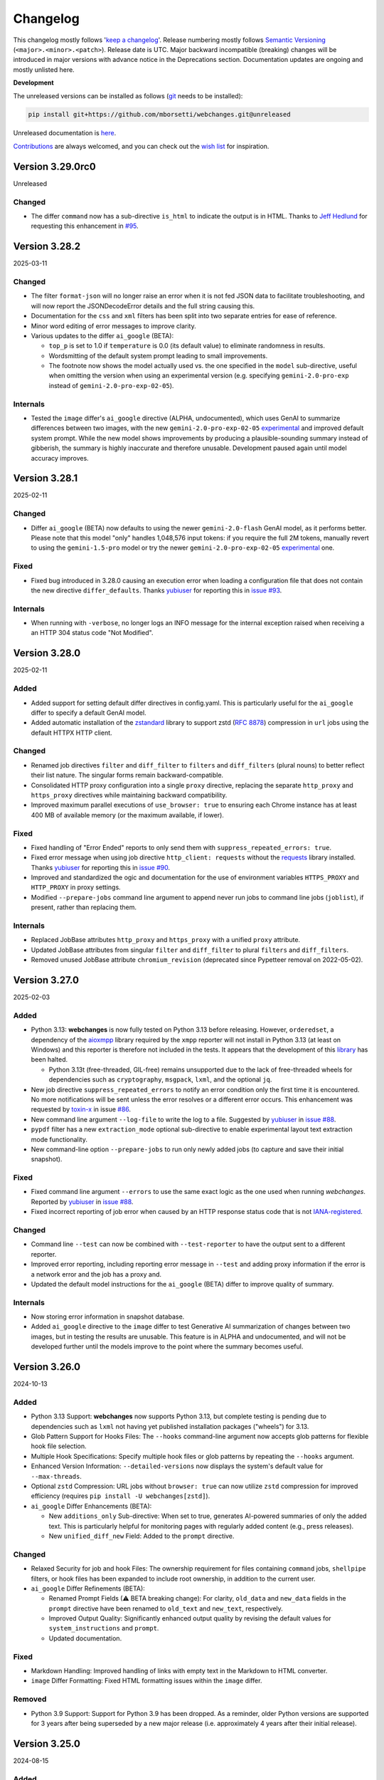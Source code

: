 *********
Changelog
*********

This changelog mostly follows '`keep a changelog <https://keepachangelog.com/en/1.0.0/>`__'. Release numbering mostly
follows `Semantic Versioning <https://semver.org/spec/v2.0.0.html#semantic-versioning-200>`__
(``<major>.<minor>.<patch>``). Release date is UTC. Major backward incompatible (breaking) changes will be introduced
in major versions with advance notice in the Deprecations section. Documentation updates are ongoing and mostly
unlisted here.

**Development**

The unreleased versions can be installed as follows (`git
<https://git-scm.com/book/en/v2/Getting-Started-Installing-Git>`__ needs to be installed):

.. code-block:: bash

   pip install git+https://github.com/mborsetti/webchanges.git@unreleased

Unreleased documentation is `here <https://webchanges.readthedocs.io/en/unreleased/>`__.

`Contributions <https://github.com/mborsetti/webchanges/blob/main/CONTRIBUTING.rst>`__ are always welcomed, and you
can check out the `wish list <https://github.com/mborsetti/webchanges/blob/main/WISHLIST.md>`__ for inspiration.

.. Categories used (in order):
   ⚠ Breaking Changes, for changes that break existing functionality. [minor revision or, if to API, major revision]
   Added, for new features. [triggers a minor revision]
   Changed, for changes in existing functionality. [triggers a minor revision or, if to API, major revision]
   Deprecated, for soon-to-be removed features.
   Removed, for now removed features. [if to API, triggers a major revision]
   Fixed, for any bug fixes. [triggers a minor patch]
   Security, in case of vulnerabilities. [triggers a minor patch]
   Internals, for changes that don't affect users. [triggers a minor patch]


Version 3.29.0rc0
==================
Unreleased

Changed
-------
* The differ ``command`` now has a sub-directive ``is_html`` to indicate the output is in HTML. Thanks to `Jeff Hedlund
  <https://github.com/jhedlund>`__ for requesting this enhancement in
  `#95 <https://github.com/mborsetti/webchanges/issues/95>`__.



Version 3.28.2
==================
2025-03-11

Changed
-------
* The filter ``format-json`` will no longer raise an error when it is not fed JSON data to facilitate
  troubleshooting, and will now report the JSONDecodeError details and the full string causing this.
* Documentation for the ``css`` and ``xml`` filters has been split into two separate entries for ease of reference.
* Minor word editing of error messages to improve clarity.
* Various updates to the differ ``ai_google`` (BETA):

  - ``top_p`` is set to 1.0 if ``temperature`` is 0.0 (its default value) to eliminate randomness in results.
  - Wordsmitting of the default system prompt leading to small improvements.
  - The footnote now shows the model actually used vs. the one specified in the ``model`` sub-directive, useful when
    omitting the version when using an experimental version (e.g. specifying ``gemini-2.0-pro-exp`` instead of
    ``gemini-2.0-pro-exp-02-05``).

Internals
---------
* Tested the ``image`` differ's ``ai_google`` directive (ALPHA, undocumented), which uses GenAI to summarize
  differences between two images, with the new ``gemini-2.0-pro-exp-02-05`` `experimental
  <https://ai.google.dev/gemini-api/docs/models/experimental-models#available-models>`__ and improved default system
  prompt. While the new model shows improvements by producing a plausible-sounding summary instead of gibberish, the
  summary is highly inaccurate and therefore unusable. Development paused again until model accuracy improves.



Version 3.28.1
==================
2025-02-11

Changed
-------
* Differ ``ai_google`` (BETA) now defaults to using the newer ``gemini-2.0-flash`` GenAI model, as it performs better.
  Please note that this model "only" handles 1,048,576 input tokens: if you require the full 2M tokens, manually revert
  to using the ``gemini-1.5-pro`` model or try the newer ``gemini-2.0-pro-exp-02-05`` `experimental
  <https://ai.google.dev/gemini-api/docs/models/experimental-models#available-models>`__ one.

Fixed
-----
* Fixed bug introduced in 3.28.0 causing an execution error when loading a configuration file that does not contain
  the new directive ``differ_defaults``. Thanks `yubiuser <https://github.com/yubiuser>`__ for
  reporting this in `issue #93 <https://github.com/mborsetti/webchanges/issues/93>`__.

Internals
---------
* When running with ``-verbose``, no longer logs an INFO message for the internal exception raised when receiving a
  an HTTP 304 status code "Not Modified".



Version 3.28.0
==================
2025-02-11

Added
-----
* Added support for setting default differ directives in config.yaml. This is particularly useful for the ``ai_google``
  differ to specify a default GenAI model.
* Added automatic installation of the `zstandard <https://github.com/indygreg/python-zstandard>`__ library to support
  zstd (`RFC 8878 <https://datatracker.ietf.org/doc/html/rfc8878>`__) compression in ``url`` jobs using the default
  HTTPX HTTP client.

Changed
-------
* Renamed job directives ``filter`` and ``diff_filter`` to ``filters`` and ``diff_filters`` (plural nouns) to better
  reflect their list nature. The singular forms remain backward-compatible.
* Consolidated HTTP proxy configuration into a single ``proxy`` directive, replacing the separate ``http_proxy`` and
  ``https_proxy`` directives while maintaining backward compatibility.
* Improved maximum parallel executions of ``use_browser: true`` to ensuring each Chrome instance has at least 400 MB
  of available memory (or the maximum available, if lower).

Fixed
-----
* Fixed handling of "Error Ended" reports to only send them with ``suppress_repeated_errors: true``.
* Fixed error message when using job directive ``http_client: requests`` without the `requests
  <https://pypi.org/project/requests/>`__ library installed. Thanks `yubiuser <https://github.com/yubiuser>`__ for
  reporting this in `issue #90 <https://github.com/mborsetti/webchanges/issues/90>`__.
* Improved and standardized the ogic and documentation for the use of environment variables ``HTTPS_PROXY`` and
  ``HTTP_PROXY`` in proxy settings.
* Modified ``--prepare-jobs`` command line argument to append never run jobs to command line jobs (``joblist``), if
  present, rather than replacing them.

Internals
---------
* Replaced JobBase attributes ``http_proxy`` and ``https_proxy`` with a unified ``proxy`` attribute.
* Updated JobBase attributes from singular ``filter`` and ``diff_filter`` to plural ``filters`` and ``diff_filters``.
* Removed unused JobBase attribute ``chromium_revision`` (deprecated since Pypetteer removal on 2022-05-02).



Version 3.27.0
==================
2025-02-03

Added
-----
* Python 3.13: **webchanges** is now fully tested on Python 3.13 before releasing. However, ``orderedset``, a dependency
  of the `aioxmpp <https://pypi.org/project/aioxmpp/>`__ library required by the ``xmpp`` reporter will not install in
  Python 3.13 (at least on Windows) and this reporter is therefore not included in the tests. It appears that the
  development of this `library <https://codeberg.org/jssfr/aioxmpp>`__ has been halted.

  - Python 3.13t (free-threaded, GIL-free) remains unsupported due to the lack of free-threaded wheels for dependencies
    such as ``cryptography``, ``msgpack``, ``lxml``, and the optional ``jq``.
* New job directive ``suppress_repeated_errors`` to notify an error condition only the first time it is encountered. No
  more notifications will be sent unless the error resolves or a different error occurs. This enhancement was
  requested by `toxin-x <https://github.com/toxin-x>`__ in issue `#86
  <https://github.com/mborsetti/webchanges/issues/86>`__.
* New command line argument ``--log-file`` to write the log to a file. Suggested by `yubiuser
  <https://github.com/yubiuser>`__ in `issue #88 <https://github.com/mborsetti/webchanges/issues/88>`__.
* ``pypdf`` filter has a new ``extraction_mode`` optional sub-directive to enable experimental layout text extraction
  mode functionality.
* New command-line option ``--prepare-jobs`` to run only newly added jobs (to capture and save their initial snapshot).

Fixed
-----
* Fixed command line argument ``--errors`` to use the same exact logic as the one used when running *webchanges*.
  Reported by `yubiuser <https://github.com/yubiuser>`__ in `issue #88
  <https://github.com/mborsetti/webchanges/issues/88>`__.
* Fixed incorrect reporting of job error when caused by an HTTP response status code that is not `IANA-registered
  <https://docs.python.org/3/library/http.html#http-status-codes>`__.

Changed
-------
* Command line ``--test`` can now be combined with ``--test-reporter`` to have the output sent to a different reporter.
* Improved error reporting, including reporting error message in ``--test`` and adding proxy information if the error
  is a network error and the job has a proxy and.
* Updated the default model instructions for the ``ai_google`` (BETA) differ to improve quality of summary.

Internals
---------
* Now storing error information in snapshot database.
* Added ``ai_google`` directive to the ``image`` differ to test Generative AI summarization of changes between two
  images, but in testing the results are unusable. This feature is in ALPHA and undocumented, and will not be
  developed further until the models improve to the point where the summary becomes useful.



Version 3.26.0
===================
2024-10-13

Added
-----
* Python 3.13 Support: **webchanges** now supports Python 3.13, but complete testing is pending due to dependencies
  such as ``lxml`` not having yet published installation packages ("wheels") for 3.13.
* Glob Pattern Support for Hooks Files: The ``--hooks`` command-line argument now accepts glob patterns for flexible
  hook file selection.
* Multiple Hook Specifications: Specify multiple hook files or glob patterns by repeating the ``--hooks`` argument.
* Enhanced Version Information: ``--detailed-versions`` now displays the system's default value for
  ``--max-threads``.
* Optional ``zstd`` Compression: URL jobs without ``browser: true`` can now utilize ``zstd`` compression for
  improved efficiency (requires ``pip install -U webchanges[zstd]``).
* ``ai_google`` Differ Enhancements (BETA):

  * New ``additions_only`` Sub-directive: When set to true, generates AI-powered summaries of only the added text. This
    is particularly helpful for monitoring pages with regularly added content (e.g., press releases).
  * New ``unified_diff_new`` Field: Added to the ``prompt`` directive.

Changed
-------
* Relaxed Security for job and hook Files: The ownership requirement for files containing ``command`` jobs,
  ``shellpipe`` filters, or hook files has been expanded to include root ownership, in addition to the current user.
* ``ai_google`` Differ Refinements (BETA):

  *  Renamed Prompt Fields (⚠ BETA breaking change):  For clarity, ``old_data`` and ``new_data`` fields in the
     ``prompt`` directive have been renamed to ``old_text`` and ``new_text``, respectively.
  *  Improved Output Quality: Significantly enhanced output quality by revising the default values for
     ``system_instructions`` and ``prompt``.
  *  Updated documentation.

Fixed
-----
* Markdown Handling: Improved handling of links with empty text in the Markdown to HTML converter.
* ``image`` Differ Formatting: Fixed HTML formatting issues within the ``image`` differ.

Removed
-------
* Python 3.9 Support: Support for Python 3.9 has been dropped. As a reminder, older Python versions are supported for 3
  years after being superseded by a new major release (i.e. approximately 4 years after their initial release).



Version 3.25.0
===================
2024-08-15

Added
-------------------
* Multiple job files or glob patterns can now be specified by repeating the ``--jobs`` argument.
* Job list filtering using `Python regular expression
  <https://docs.python.org/3/library/re.html#regular-expression-syntax>`__. Example: ``webchanges --list blue`` lists
  jobs with 'blue' in their name (case-sensitive, so not 'Blue'), while ``webchanges --list (?i)blue`` is
  `case-insensitive <https://docs.python.org/3/library/re.html#re.I>`__.
* New URL job directive ``params`` for specifying URL parameters (query strings), e.g. as a dictionary.
* New ``gotify`` reporter (upstream contribution: `link <https://github.com/thp/urlwatch/pull/823/files>`__).
* Improved messaging at startup when a legacy database that requires conversion is found.

Changed
-------------------
* Updated ``ai_google`` differ to reflect Gemini 1.5 Pro's 2M token context window.

Fixed
-------------------
* Corrected the automated handling in differs and reporters of data with a 'text/markdown' MIME type.
* Multiple ``wdiff`` differ fixes and improvements:
  - Fixed body font issues;
  - Removed spurious ``^\n`` insertions;
  - Corrected ``range_info`` lines;
  - Added word break opportunities (``<wbr>``) in HTML output for better browser handling of long lines.
* ``deepdiff`` differ now breaks a list into its individual elements.
* Improved URL matching for jobs by normalizing %xx escapes and plus signs (e.g. ``https://www.example.org/El Niño``
  will now match ``https://www.example.org/El+Ni%C3%B1o`` and vice versa).
* Improved the text-to-HTML URL parser to accurately extract URLs with multiple parameters.

Internals
-------------------
* Replaced ``requests.structures.CaseInsensitiveDict`` with ``httpx.Headers`` as the Class holding headers.
* The ``Job.headers`` attribute is now initialized with an empty ``httpx.Headers`` object instead of None.



Version 3.24.1
===================
2024-06-14

Added
-------------------
* Command line argument ``--rollback-database`` now accepts dates in ISO-8601 format in addition to Unix timestamps.
  If the library dateutil (not a dependency of **webchanges**) is found installed, then it will also accept any
  string recognized by ``dateutil.parser`` such as date only, time only, date and time, etc. (suggested
  by `Markus Weimar <https://github.com/Markus00000>`__ in issue `#78
  <https://github.com/mborsetti/webchanges/issues/78>`__).
* ``ai-google`` differ (BETA) now supports calls to the Gemini 1.5 Pro with 2M tokens model (early access required).


Version 3.24.0
===================
2024-06-06

Added
-------------------
* New ``wdiff`` differ to perform word-by-word comparisons. Replaces the dependency on an outside executable and
  allows for much better formatting and integration.
* New ``system_instructions`` directive added to the ``ai-google`` differ (BETA).
* Added to the documentation examples on how to use the ``re.findall`` filter to extract only the first or last line
  (suggested by `Marcos Alano <https://github.com/malano>`__ in issue `#81
  <https://github.com/mborsetti/webchanges/issues/81>`__).

Changed
------------------
* Updated the documentation for the ``ai-google`` differ (BETA), mostly to reflect billing changes by Google, which is
  still free for most.

Fixed
------------------
* Fixed a data type check in preventing ``URL`` jobs' ``data`` (for POSTs etc.) to be a list.


Version 3.23.1
===================
2024-05-22

Changed
------------------
* Updated the ``ai-google`` differ (BETA)'s default model to  ``gemini-1.5-flash-latest`` due to changes in the Google
  API, and its default prompt to ``Identify and summarize the changes between the old and new
  documents:\n\n<old>\n{old_data}\n</old>\n\n``, due to the old prompt not generating the expected output.  Updated
  the documentation.


Version 3.23.0
===================
2024-05-15

Changed
------------------
* The ``ai-google`` (BETA) differ now defaults to using the new ``gemini-1.5-flash`` model (see documentation `here
  <https://ai.google.dev/gemini-api/docs/models/gemini#gemini-1.5-flash-expandable>`__), as it still supports
  1M tokens, "excels at summarization" (per `here <https://blog
  .google/technology/ai/google-gemini-update-flash-ai-assistant-io-2024/#gemini-model-updates:~:text=1
  .5%20flash%20excels%20at%20summarization%2C>`__), allows for a higher number of requests per minute (in the
  free version, 15 vs. 2 of ``gemini-1.5-pro``), is faster, and, if you're paying for it, cheaper. To continue to
  use ``gemini-1.5-pro``, which may produce more "complex" results, specify it in the job's ``differ`` directive.

Fixed
-----
* Fixed header of ``deepdiff`` and ``image`` (BETA) differs to be more consistent with the default ``unified`` differ.
* Fixed the way images are handled in the email reporter so that they now display correctly in clients such as Gmail.

Internals
---------
* Command line argument ``--test-differs`` now processes the new ``mime_type`` attribute correctly (``mime_type`` is
  an internal work in progress attribute to facilitate future automation of filtering, diffing, and reporting).


Version 3.22
===================
2024-04-25

⚠ Breaking Changes
------------------
* Developers integrating custom Python code (hooks.py) should refer to the "Internals" section below for important
  changes.

Changed
-------
* Snapshot database

  - Moved the snapshot database from the "user_cache" directory (typically not backed up) to the "user_data" directory.
    The new paths are (typically):

    - Linux: ``~/.local/share/webchanges`` or ``$XDG_DATA_HOME/webchanges``
    - macOS: ``~/Library/Application Support/webchanges``
    - Windows: ``%LOCALAPPDATA%\webchanges\webchanges``

  - Renamed the file from ``cache.db`` to ``snapshots.db`` to more clearly denote its contents.
  - Introduced a new command line option ``--database`` to specify the filename for the snapshot database, replacing
    the previous ``--cache`` option (which is deprecated but still supported).
  - Many thanks to `Markus Weimar <https://github.com/Markus00000>`__ for pointing this problem out in issue `#75
    <https://github.com/mborsetti/webchanges/issues/75>`__.

* Modified the command line argument ``--test-differ`` to accept a second parameter, specifying the maximum number of
  diffs to generate.
* Updated the command line argument ``--dump-history`` to display the ``mime_type`` attribute when present.
* Enhanced differs functionality:

  - Standardized headers for ``deepdiff`` and ``imagediff`` (BETA) to align more closely with those of ``unified``.
  - Improved the ``google_ai`` differ (BETA):

    - Enhanced error handling: now, the differ will continue operation and report errors rather than failing outright
      when Google API errors occur.
    - Improved the default prompt to ``Analyze this unified diff and create a summary listing only the
      changes:\n\n{unified_diff}`` for improved results.

Fixed
-----
* Fixed an AttributeError Exception when the fallback HTTP client package ``requests`` is not installed, as reported
  by `yubiuser <https://github.com/yubiuser>`__ in `issue #76 <https://github.com/mborsetti/webchanges/issues/76>`__.
* Addressed a ValueError in the ``--test-differ`` command, a regression reported by `Markus Weimar
  <https://github.com/Markus00000>`__ in `issue #79 <https://github.com/mborsetti/webchanges/issues/79>`__.
* To prevent overlooking changes, webchanges now refrains from saving a new snapshot if a differ operation fails
  with an Exception.

Internals
---------
* New ``mime_type`` attribute: we are now capturing and storing the data type (as a MIME type) alongside data in the
  snapshot database to facilitate future automation of filtering, diffing, and reporting. Developers using custom
  Python code will need to update their filter and retrieval methods in classes inheriting from FilterBase and
  JobBase, respectively, to accommodate the ``mime_type`` attribute. Detailed updates are available in the `hooks
  documentation <https://webchanges.readthedocs.io/en/stable/hooks.html#:~:text=Changed%20in%20version%203.22>`__.
* Updated terminology: References to ``cache`` in object names have been replaced with ``ssdb`` (snapshot database).
* Introduced a new NamedTuple, ``Snapshot``, to streamline the process of retrieving and saving data to the database.


Version 3.21
===================
2024-04-16

Added
-----
* **Job selectable differs**: The differ, i.e. the method by which changes are detected and summarized, can now be
  selected job by job. Also gone is the restriction to have only unified diffs, HTML table diff, or calling an outside
  executable, as differs have become modular.

  - Python programmers can write their own custom differs using the ``hooks.py`` file.
  - Backward-compatibility is preserved, so your current jobs will continue to work.
* **New differs**:

  - ``difflib`` to report element-by-element changes in JSON or XML structured data.
  - ``imagediff`` (BETA) to report an image showing changes in an **image** being tracked.
  - ``ai_google`` (BETA) to use a **Generative AI provide a summary of changes** (free API key required). We use
    Google's Gemini Pro 1.5 since it is the first model that can ingest 1M tokens, allowing to analyze changes in
    long documents (up to 350,000 words, or about 700 pages single-spaced) such as terms and conditions, privacy
    policies, etc. where summarization adds the most value and which other models can't handle. The differ can call
    the Gen AI model to summarize a unified diff or to find and summarize the differences itself. Also supported is
    Gemini 1.0, but it can handle a lower number of tokens.

Changed
-------
* Filter ``absolute_links`` now converts URLs of the ``action``, ``href`` and ``src`` attributes in any HTML tag, as
  well as the ``data`` attribute of the ``<object>`` tag; it previously converted only the ``href`` attribute of
  ``<a>`` tags.
* Updated explanatory text and error messages for increased clarity.
* You can now select jobs to run by using its url/command instead of its number, e.g. ``webchanges https://test.com`` is
  just as valid as ``webchanges 1``.

Deprecated
----------
* Job directive ``diff_tool``. Replaced with the ``command`` differ (see `here
  <https://webchanges.readthedocs.io/en/stable/differs.html#command_diff>`__.

Fixed
-----
* ``webchanges --errors`` will no longer check jobs who have ``disabled: true`` (thanks to `yubiuser
  <https://github.com/yubiuser>`__ for reporting this in issue `# 73
  <https://github.com/mborsetti/webchanges/issues/73>`__).
* Markdown links with no text were not clickable when converted to HTML; conversion now adds a 'Link without text'
  label.

Internals
---------
* Improved speed of creating a unified diff for an HTML report.
* Reduced excessive logging from ``httpx``'s sub-modules ``hpack`` and ``httpcore`` when running with ``-vv``.


Version 3.20.2
===================
2024-03-16

Fixed
-----
* Parsing the ``to`` address for the ``sendmail`` ``email`` reporter.

Version 3.20.1
===================
2024-03-16

Fixed
-----
* Regression introduced in supporting sending to multiple "to" addresses.


Version 3.20
===================
2024-03-15

Added
-----
* ``re.findall`` filter to extract, delete or replace non-overlapping text using Python ``re.findall``.

Changed
-------
* ``--test-reporter`` now allows testing of reporters that are not enabled; if a reporter is not enabled, a warning
  will be issued. This simplifies testing.
* ``email`` reporter (both SMTP and sendmail) supports sending to multiple "to" addresses.

Fixed
-----
* Reports from jobs with ``monospace: true`` were not being rendered correctly in Gmail.


Version 3.19.1
===================
2024-03-07

Fixed
-----
* Added the ``Date`` header field to SMTP email messages to ensure the timestamp is present even when it is not added
  by the server upon receipt. Contributed by `Dominik <https://github.com/DL6ER>`__ in `#71
  <https://github.com/mborsetti/webchanges/pull/71>`__.


Version 3.19
===================
2024-02-28

Fixed
-----
* Under certain circumstances, certain default jobs directives declared in the configuration file would not be applied
  to jobs.
* Fixed automatic fallback to ``requests`` when the **required** HTTP client package ``httpx`` is missing.

Added
-----
* ``block_elements`` directive for jobs with ``use_browser: true`` is supported again and can be used to improve
  speed by preventing binary and media content loading, while providing all elements required dynamic web page load
  (see the advanced section of the documentation for a suggestion of elements to block). This was available under
  Pypetteer and has been reintroduced for Playwright.
* ``init_script`` directive for jobs with ``use_browser: true`` to execute a JavaScript in Chrome after launching it
  and before navigating to ``url``. This can be useful to e.g. unset certain default Chrome ``navigator`` properties
  by calling a JavaScript function to do so.


Version 3.18.1
===================
2024-02-20

Fixed
-----
* Fixed regression whereby configuration key ``empty-diff`` was inadvertently renamed ``empty_diff``.


Version 3.18
===================
2024-02-19

Fixed
-----
* Fixed incorrect handling of HTTP client libraries when ``httpx`` is not installed (should graciously fallback to
  ``requests``).  Reported by `drws <https://github.com/drws>`__ as an add-on to `issuse #66
  <https://github.com/mborsetti/webchanges/issues/66>`__.

Added
-----
* Job directive ``enabled`` to allow disabling of a job without removing or commenting it in the jobs file (contributed
  by `James Hewitt <https://github.com/Jamstah>`__ `upstream <https://github.com/thp/urlwatch/pull/785>`__).
* ``webhook`` reporter has a new ``rich_text`` config option for preformatted rich text for Slack (contributed
  by `K̶e̶v̶i̶n̶ <https://github.com/vimagick>`__ `upstream <https://github.com/thp/urlwatch/pull/780>`__).

Changed
-------
* Command line argument ``--errors`` now uses conditional requests to improve speed. Do not use to test newly modified
  jobs since websites reporting no changes from the last snapshot stored by **webchanges** are skipped; use
  ``--test`` instead.
* If the ``simplejson`` library is installed, it will be used instead of the built-in ``json`` module (see
  https://stackoverflow.com/questions/712791).


Version 3.17.2
===================
2023-12-11

Fixed
-----
* Exception in error handling when ``requests`` is not installed (reported by
  `yubiuser <https://github.com/yubiuser>`__ in `#66 <https://github.com/mborsetti/webchanges/issues/66>`__).


Version 3.17.1
===================
2023-12-10

Fixed
-----
* Removed dependency on ``requests`` library inadvertently left behind (reported by
  `yubiuser <https://github.com/yubiuser>`__ in `#65 <https://github.com/mborsetti/webchanges/issues/65>`__).


Version 3.17
===================
2023-12-10

Added
-----
* You can now specify a reporter name after the command line argument ``--errors`` to send the output to the reporter
  specified. For example, to be notified by email of any jobs that result in an error or who, after filtering,
  return no data (indicating they may no longer be monitoring resources as expected), run ``webchanges --errors
  email`` (requested by `yubiuser <https://github.com/yubiuser>`__ in `#63
  <https://github.com/mborsetti/webchanges/issues/63>`__).
* You can now suppress the ``footer`` in an ``html`` report using the new ``footer: false`` sub-directive in
  ``config.yaml`` (same as the one already existing with ``text`` and ``markdown``).

Internal
--------
* Fixed a regression on the default ``User-Agent`` header for ``url`` jobs with the ``use_browser: true`` directive.


Version 3.16
===================
2023-12-07

Added
-----
* The HTTP/2 network protocol (the same used by major browsers) is now used in ``url`` jobs. This allows the
  monitoring of certain websites who block requests made with older protocols like HTTP/1.1. This is implemented by
  using the ``HTTPX`` and ``h2`` HTTP client libraries instead of the ``requests`` one used previously.

  Notes:

  - Handling of data served by sites whose encoding is misconfigured is done slightly differently by ``HTTPX``, and if
    you newly encounter instances where extended characters are rendered as ``�`` try adding ``encoding:
    ISO-8859-1`` to that job.
  - To revert to the use of the ``requests`` HTTP client library, use the new job sub-directive ``http_client:
    requests`` (in individual jobs or in the configuration file for all ``url`` jobs) and install ``requests`` by
    running ``pip install --upgrade webchanges[requests]``.
  - If the system is misconfigured and the ``HTTPX`` HTTP client library is not found, an attempt to use the
    ``requests`` one will be made. This behaviour is transitional and will be removed in the future.
  - HTTP/2 is theoretically faster than HTTP/1.1 and preliminary testing confirmed this.

* New ``pypdf`` filter to convert pdf to text **without having to separately install OS dependencies**. If you're
  using ``pdf2text`` (and its OS dependencies), I suggest you switch to ``pypdf`` as it's much faster; however do note
  that the ``raw`` and ``physical`` sub-directives are not supported. Install the required library by running ``pip
  install --upgrade webchanges[pypdf]``.
* New ``absolute_links`` filter to convert relative links in HTML ``<a>`` tags to absolute ones. This filter is not
  needed if you are already using the ``beautify`` or ``html2text`` filters (requested by by `Paweł Szubert
  <https://github.com/pawelpbm>`__ in `#62 <https://github.com/mborsetti/webchanges/issues/62>`__).
* New ``{jobs_files}`` substitution for the ``subject`` of the ``email`` reporter. This will be replaced by the
  name of the jobs file(s) different than the default ``jobs.yaml`` in parentheses, with a prefix of ``jobs-`` in the
  name removed. To use, replace the ``subject`` line for your reporter(s) in ``config.yaml`` with e.g. ``[webchanges]
  {count} changes{jobs_files}: {jobs}``.
* ``html`` reports now have a configurable ``title`` to set the HTML document title, defaulting to
  ``[webchanges] {count} changes{jobs_files}: {jobs}``.
* Added reference to a Docker implementation to the documentation (requested by by `yubiuser
  <https://github.com/yubiuser>`__ in `#64 <https://github.com/mborsetti/webchanges/issues/64>`__).

Changed
-------
* ``url`` jobs will use the ``HTTPX`` library instead of ``requests`` if it's installed since it uses the HTTP/2 network
  protocol (when the ``h2`` library is also installed) as browsers do. To revert to the use of ``requests`` even if
  ``HTTPX`` is installed on the system, add ``http_client: requests`` to the relevant jobs or make it a default by
  editing the configuration file to add the sub-directive ``http_client: requests`` for ``url`` jobs under
  ``job_defaults``.
* The ``beautify`` filter converts relative links to absolute ones; use the new ``absolute_links: false``
  sub-directive to disable.

Internal
--------
* Removed transitional support for the ``beautifulsoup<4.11`` library (i.e. older than 7 April 2022) for the
  ``beautify`` filter.
* Removed dependency on the ``requests`` library and its own dependency on the ``urllib3`` library.
* Code cleanup, including removing support for Python 3.8.



Version 3.15
===================
2023-10-25

Added
-----
* Support for Python 3.12.
* ``data_as_json`` job directive for ``url`` jobs to indicate that ``data`` entered as a dict should be
  serialized as JSON instead of urlencoded and, if missing, the header ``Content-Type`` set to ``application/json``
  instead of ``application/x-www-form-urlencoded``.

Changed
-------
* Improved error handling and documentation on the need of an external install when using ``parser: html5lib`` with the
  ``bs4`` method of the ``html2text`` filter and added ``html5lib`` as an optional dependency keyword (thanks to
  `101Dude <https://github.com/101Dude>`__'s report in `59 <https://github.com/mborsetti/webchanges/issues/59>`__).

Removed
-------
* Support for Python 3.8. A reminder that older Python versions are supported for 3 years after being obsoleted by a
  new major release (i.e. about 4 years since their original release).

Internals
---------
* Upgraded build environment to use the ``build`` frontend and ``pyproject.toml``, eliminating ``setup.py``.
* Migrated to ``pyproject.toml`` the configuration of all tools who support it.
* Increased the default ``timeout`` for ``url`` jobs with ``use_browser: true`` (i.e. using Playwright) to 120 seconds.


Version 3.14
===================
2023-09-01

Added
-----
* When running in verbose (``-v``) mode, if a ``url`` job with ``use_browser: true`` fails with a Playwright error,
  capture and save in the temporary folder a screenshot, a full page image, and the HTML contents of the page at the
  moment of the error (see logs for filenames).


Version 3.13
===================
2023-08-28

Added
-----
* Reports have a new ``separate`` configuration option to split reports into one-per-job.
* ``url`` jobs without ``use_browser`` have a new ``retries`` directive to specify the  number of times to retry a
  job that errors before giving up. Using ``retries: 1`` or higher will often solve the ``('Connection aborted.',
  ConnectionResetError(104, 'Connection reset by peer'))`` error received from a misconfigured server at the first
  connection.
* ``remove_duplicates`` filter has a new ``adjacent`` sub-directive to de-duplicate non-adjacent lines or items.
* ``css`` and ``xpath`` have a new ``sort`` subfilter to sort matched elements lexicographically.
* Command line arguments:

  * New ``--footnote`` to add a custom footnote to reports.
  * New ``--change-location`` to keep job history when the ``url`` or ``command`` changes.
  * ``--gc-database`` and ``--clean-database`` now have optional argument ``RETAIN-LIMIT`` to allow increasing
    the number of retained snapshots from the default of 1.
  * New ``--detailed-versions`` to display detailed version and system information, inclusive of the versions of
    dependencies and, in certain Linux distributions (e.g. Debian), of system libraries. It also reports available
    memory and disk space.

Changed
-------
* ``command`` jobs now have improved error reporting which includes the error text from the failed command.
* ``--rollback-database`` now confirms the date (in ISO-8601 format) to roll back the database to and, if
  **webchanges** is being run in interactive mode, the user will be asked for positive confirmation before proceeding
  with the un-reversible deletion.

Internals
---------
* Added `bandit <https://github.com/PyCQA/bandit>`__ testing to improve the security of code.
* ``headers`` are now turned into strings before being passed to Playwright (addresses the error
  ``playwright._impl._api_types.Error: extraHTTPHeaders[13].value: expected string, got number``).
* Exclude tests from being recognized as package during build (contributed by `Max
  <https://github.com/aragon999>`__ in `#54 <https://github.com/mborsetti/webchanges/pull/54>`__).
* Refactored and cleaned up some tests.
* Initial testing with Python 3.12.0-rc1, but a reported bug in ``typing.TypeVar`` prevents the ``pyee`` dependency
  of ``playwright`` from loading, causing a failure. Awaiting for fix in Python 3.12.0-rc2 to retry.


Version 3.12
===================
2022-11-19

Added
-----
* Support for Python 3.11. Please note that the ``lxml`` dependency may fail to install on Windows due to
  `this <https://bugs.launchpad.net/lxml/+bug/1977998>`__ bug and that therefore for now **webchanges** can only be
  run in Python 3.10 on Windows.  [Update: ``lxml wheels`` for Python 3.11 on Windows are available as of 2022-12-13].

Removed
-------
* Support for Python 3.7. As a reminder, older Python versions are supported for 3 years after being obsoleted by a new
  major release; support for Python 3.8 will be removed on or about 5 October 2023.

Fixed
-----
* Job sorting for reports is now case-insensitive.
* Documentation on how to anonymously monitor GitHub releases (due to changes in GitHub) (contributed by `Luis Aranguren
  <https://github.com/mercurytoxic>`__ `upstream <https://github.com/thp/urlwatch/issues/723>`__).
* Handling of ``method`` subfilter for filter ``html2text`` (reported by `kongomondo <https://github.com/kongomondo>`__
  `upstream <https://github.com/thp/urlwatch/issues/588>`__).

Internals
---------
* Jobs base class now has a ``__is_browser__`` attribute, which can be used with custom hooks to identify jobs that run
  a browser so they can be executed in the correct parallel processing queue.
* Fixed static typing to conform to the latest mypy checks.
* Extended type checking to testing scripts.


Version 3.11
===================
2022-09-22

Notice
------
Support for Python 3.7 will be removed on or about 22 October 2022 as older Python versions are supported for 3
years after being obsoleted by a new major release.

Added
-----
* The new ``no_conditional_request`` directive for ``url`` jobs turns off conditional requests for those extremely rare
  websites that don't handle it (e.g. Google Flights).
* Selecting the database engine and the maximum number of changed snapshots saved is now set through the configuration
  file, and the command line arguments ``--database-engine`` and ``--max-snapshots`` are used to override such
  settings. See documentation for more information. Suggested by `jprokos <https://github.com/jprokos>`__ in `#43
  <https://github.com/mborsetti/webchanges/issues/43>`__.
* New configuration setting ``empty-diff`` within the ``display`` configuration for backwards compatibility only:
  use the ``additions_only`` job directive instead to achieve the same result. Reported by
  `bbeevvoo <https://github.com/bbeevvoo>`__ in `#47 <https://github.com/mborsetti/webchanges/issues/47>`__.
* Aliased the command line arguments ``--gc-cache`` with ``--gc-database``, ``--clean-cache`` with ``--clean-database``
  and ``--rollback-cache`` with ``--rollback-database`` for clarity.
* The configuration file (e.g. ``conf.yaml``) can now contain keys starting with a ``_`` (underscore) for remarks (they
  are ignored).

Changed
-------
* Reports are now sorted alphabetically and therefore you can use the ``name`` directive to affect the order by which
  your jobs are displayed in reports.
* Implemented measures for ``url`` jobs using ``browser: true`` to avoid being detected: **webchanges** now passes all
  the headless Chrome detection tests `here
  <https://intoli.com/blog/not-possible-to-block-chrome-headless/chrome-headless-test.html>`__.
  Brought to attention by `amammad <https://github.com/amammad>`__ in `#45
  <https://github.com/mborsetti/webchanges/issues/45>`__.
* Running ``webchanges --test`` (without specifying a JOB) will now check the hooks file (if any) for syntax errors in
  addition to the config and jobs file. Error reporting has also been improved.
* No longer showing the the text returned by the server when a 404 - Not Found error HTTP status code is returned by for
  all ``url`` jobs (previously only for jobs with ``use_browser: true``).

Fixed
-----
* Bug in command line arguments ``--config`` and ``--hooks``. Contributed by
  `Klaus Sperner <https://github.com/klaus-tux>`__ in PR `#46 <https://github.com/mborsetti/webchanges/pull/46>`__.
* Job directive ``compared_versions`` now works as documented and testing has been added to the test suite. Reported by
  `jprokos <https://github.com/jprokos>`__ in `#43 <https://github.com/mborsetti/webchanges/issues/43>`__.
* The output of command line argument ``--test-differ`` now takes into consideration ``compared_versions``.
* Markdown containing code in a link text now converts correctly in HTML reports.

Internals
---------
* The job ``kind`` of ``shell`` has been renamed ``command`` to better reflect what it does and the way it's described
  in the documentation, but ``shell`` is still recognized for backward compatibility.
* Readthedocs build upgraded to Python 3.10



Version 3.10.3
===================
2022-07-22

Added
-----
* ``url`` jobs with ``use_browser: true`` that receive an error HTTP status code from the server will now include the
  text returned by the server in the error message (e.g. "Rate exceeded.", "upstream request timeout", etc.), except if
  HTTP status code 404 - Not Found is received.

Changed
-------
* The command line argument ``--jobs`` used to specify a jobs file now accepts a `glob pattern
  <https://en.wikipedia.org/wiki/Glob_(programming)>`__, e.g. wildcards, to specify multiple files. If more than one
  file matches the pattern, their contents will be concatenated before a job list is built. Useful e.g. if you have
  multiple jobs files that run on different schedules and you want to clean the snapshot database of URLs/commands no
  longer monitored ("garbage collect") using ``--gc-cache`` (e.g. ``webchanges --jobs *.yaml --gc-cache``).
* The command line argument ``--list`` will now list the full path of the jobs file(s).
* Traceback information for Python Exceptions is suppressed by default. Use the command line argument ``--verbose``
  (or ``-v``) to display it.

Fixed
-----
* Fixed ``Unicode strings with encoding declaration are not supported.`` error in the ``xpath`` filter using
  ``method: xml`` under certain conditions (MacOS only). Reported by `jprokos <https://github.com/jprokos>`__ in `#42
  <https://github.com/mborsetti/webchanges/issues/42>`__.

Internals
---------
* The source distribution is now available on PyPI to support certain packagers like ``fpm``.
* Improved handling and reporting of Playwright browser errors (for ``url`` jobs with ``use_browser: true``).



Version 3.10.2
===================
2022-06-22

⚠ Breaking Changes
------------------
* Due to a fix to the ``html2text`` filter (see below), the first time you run this new version **you may get a change
  report with deletions and additions of lines that look identical. This will happen one time only** and will prevent
  future such change reports.

Added
-----
* You can now run the command line argument ``--test`` without specifying a JOB; this will check the config
  (default: ``config.yaml``) and job (default: ``job.yaml``) files for syntax errors.
* New job directive ``compared_versions`` allows change detection to be made against multiple saved snapshots;
  useful for monitoring websites that change between a set of states (e.g. they are running A/B testing).
* New command line argument ``--check-new`` to check if a new version of **webchanges** is available.
* Error messages for ``url`` jobs failing with HTTP reason codes of 400 and higher now include any text returned by the
  website (e.g. "Rate exceeded.", "upstream request timeout", etc.). Not implemented in jobs with ``use_browser: true``
  due to limitations in Playwright.

Changed
-------
* On Linux and macOS systems, for security reasons we now check that the hooks file **and** the directory it is located
  in are **owned** and **writeable** by **only** the user who is running the job (and not by its group or by other
  users), identical to what we do with the jobs file if any job uses the ``shellpipe`` filter. An
  explanatory ImportWarning message will be issued if the permissions are not correct and the import of the hooks module
  is skipped.
* The command line argument ``-v`` or ``--verbose`` now shows reduced verbosity logging output while ``-vv`` (or
  ``--verbose --verbose``) shows full verbosity.

Fixed
-----
* The ``html2text`` filter is no longer retaining any spaces found in the HTML after *the end of the text* on a line,
  which are not displayed in HTML and therefore a bug in the conversion library used. This was causing a change report
  to be issued whenever the number of such invisible spaces changed.
* The ``cookies`` directive was not adding cookies correctly to the header for jobs with ``browser: true``.
* The ``wait_for_timeout`` job directive was not accepting integers (only floats). Reported by `Markus Weimar
  <https://github.com/Markus00000>`__ in `#39 <https://github.com/mborsetti/webchanges/issues/39>`__.
* Improved the usefulness of the message of FileNotFoundError exceptions in filters ``execute`` and  ``shellpipe``
  and in reporter ``run_command``.
* Fixed an issue in the legacy parser used by the ``xpath`` filter which under specific conditions caused more html
  than expected to be returned.
* Fixed how we determine if a new version has been released (due to an API change by PyPI).
* When adding custom JobBase classes through the hooks file, their configuration file entries are no longer causing
  warnings to be issued as unrecognized directives.

Internals
---------
* Changed bootstrapping logic so that when using ``-vv`` the logs will include messages relating to the registration of
  the various classes.
* Improved execution speed of certain informational command line arguments.
* Updated the vendored version of ``packaging.version.parse()`` to 21.3, released on 2021-11-27.
* Changed the import logic for the ``packaging.version.parse()`` function so that if ``packaging`` is found to be
  installed, it will be imported from there instead of from the vendored module.
* ``urllib3`` is now an explicit dependency due to the refactoring of the ``requests`` package (we previously used
  ``requests.packages.urllib3``). Has no effect since ``urllib3`` is already being installed as a dependency of
  ``requests``.
* Added ``py.typed`` marker file to implement `PEP 561 <https://peps.python.org/pep-0561/>`__.



Version 3.10.1
===================
2022-05-03

Fixed
-----
* ``KeyError: 'indent'`` error when using ``beautify`` filter. Reported by `César de Tassis Filho
  <https://github.com/CTassisF>`__ in `#37 <https://github.com/mborsetti/webchanges/issues/37>`__.



Version 3.10
===================
2022-05-02

⚠ Breaking changes
------------------

Pyppeteer has been replaced with Playwright
~~~~~~~~~~~~~~~~~~~~~~~~~~~~~~~~~~~~~~~~~~~
This change only affects jobs that ``use_browser: true`` (i.e. those running on a browser to run JavaScript). If none
of your jobs have ``use_browser: true``, there's nothing new here (and nothing to do).

Must do
~~~~~~~
If *any* of your jobs have ``use_browser: true``, you **MUST**:

1) Install the new dependencies:

.. code-block:: bash

   pip install --upgrade webchanges[use_browser]

2) (Optional) ensure you have an up-to-date Google Chrome browser:

.. code-block:: bash

   webchanges --install-chrome

Additionally, if any of your ``use_browser: true`` jobs use the ``wait_for`` directive, it needs to be replaced with
one of:

* ``wait_for_function`` if you were specifying a JavaScript function (see
  `here <https://playwright.dev/python/docs/api/class-frame/#frame-wait-for-function>`__ for full function details).
* ``wait_for_selector`` if you were specifying a selector string or xpath string (see `here
  <https://playwright.dev/python/docs/api/class-frame/#frame-wait-for-selector>`__ for full function details), or
* ``wait_for_timeout`` if you were specifying a timeout; however, this function should only be used for debugging
  because it "is going to be flaky", so use one of the other two ``wait_for`` if you can.; full details `here
  <https://playwright.dev/python/docs/api/class-frame#frame-wait-for-timeout>`__.

Optionally, the values of ``wait_for_function`` and ``wait_for_selector`` can now be dicts to take full advantage of all
the features offered by those functions in Playwright (see documentation links above).

If you are using the ``wait_for_navigation`` directive, it is now called ``wait_for_url`` and offers both glob pattern
and regex matching; ``wait_for_navigation`` will act as an alias for now but but a deprecation warning will be issued.

If you are using the ``chromium_revision`` or ``_beta_use_playwright`` directives in your configuration file, you
should delete them to prevent future errors (for now only a deprecation warning is issued).

Finally, if you are  using the experimental ``block_elements`` sub-directive, it is not (yet?) implemented in Playwright
and is simply ignored.

Improvements
~~~~~~~~~~~~
``wait_until`` has additional functionality, and now takes one of:

* ``load`` (default): Consider operation to be finished when the ``load`` event is fired.
* ``domcontentloaded``: Consider operation to be finished when the ``DOMContentLoaded`` event is fired.
* ``networkidle`` (old ``networkidle0`` and ``networkidle2`` map into this): Consider operation to be finished when
  there are no network connections  for at least 500 ms.
* ``commit`` (new): Consider operation to be finished when network response is received and the document started
  loading.

New directives
~~~~~~~~~~~~~~
The following directives are new to the Playwright implementation:

* ``referer``: Referer header value (a string). If provided, it will take preference over the referer header value set
  by the ``headers`` sub-directive.
* ``initialization_url``: A url to navigate to before the ``url`` (e.g. a home page where some state gets set).
* ``initialization_js``: Only used in conjunction with ``initialization_url``, a JavaScript to execute after
  loading ``initialization_url`` and before navigating to the ``url`` (e.g. to emulate a log in).  Advanced usage
* ``ignore_default_args`` directive for ``url`` jobs with ``use_browser: true`` (using Chrome) to control how Playwright
  launches Chrome.

In addition, the new ``--no-headless`` command line argument will run the Chrome browser in "headed" mode, i.e.
displaying the website as it loads it, to facilitate with debugging and testing (e.g. ``webchanges --test 1
--no-headless --test-reporter email``).

See more details of the new directives in the updated documentation.


Freeing space by removing Pyppeteer
~~~~~~~~~~~~~~~~~~~~~~~~~~~~~~~~~~~
You can free up disk space if no other packages use Pyppeteer by, in order:

1) Removing the downloaded Chromium images by deleting the entire *directory* (and its subdirectories) shown by running:

.. code-block:: bash

   python -c "import pathlib; from pyppeteer.chromium_downloader import DOWNLOADS_FOLDER; print(pathlib.Path(DOWNLOADS_FOLDER).parent)"

2) Uninstalling the Pyppeteer package by running:

.. code-block:: bash

   pip uninstall pyppeteer


Rationale
~~~~~~~~~
The implementation of ``use_browser: true`` jobs (i.e. those running on a browser to run JavaScript) using Pyppeteer
and the Chromium browser it uses has been very problematic, as the library:

* is in alpha,
* is very slow,
* defaults to years-old obsolete versions of Chromium,
* can be insecure (e.g. found that TLS certificates were disabled for downloading browsers!),
* creates conflicts with imports (e.g. requires obsolete version of websockets),
* is poorly documented,
* is poorly maintained,
* may require OS-specific dependencies that need to be separately installed,
* does not work with Arm-based processors,
* is prone to crashing,
* and outright freezes withe the current version of Python (3.10)!

Pyppeteer's `open issues <https://github.com/pyppeteer/pyppeteer/issues>`__ now exceed 130 and are growing almost daily.

`Playwright <https://playwright.dev/python/>`__ has none of the issues above, the core dev team apparently is the same
who wrote Puppeteer (of which Pyppeteer is a port to Python), and is supported by the deep pockets of Microsoft. The
Python version is officially supported and up-to-date, and (in our configuration) uses the latest stable version of
Google Chrome out of the box without the contortions of manually having to pick and set revisions.

Playwright has been in beta testing within **webchanges** for months and has been performing very well (significantly
more so than Pyppeteer).


Documentation
-------------
* Major updates on anything that has to do with ``use_browser``.
* Fixed two examples of the ``email`` reporter. Reported by `jprokos  <https://github.com/jprokos>`__ in
  `#34 <https://github.com/mborsetti/webchanges/issues/34>`__.


Advanced
--------
* If you subclassed JobBase in your ``hooks.py`` file, and are defining a ``retrieve`` method, please note that the
  number of arguments has been increased to 3 as follows:

.. code-block:: python

   def retrieve(self, job_state: JobState, headless: bool = True) -> tuple[str | bytes, str]:
        """Runs job to retrieve the data, and returns data and ETag.

        :param job_state: The JobState object, to keep track of the state of the retrieval.
        :param headless: For browser-based jobs, whether headless mode should be used.
        :returns: The data retrieved and the ETag.
        """


Version 3.9.2
===================
2022-04-13

⚠ Last release using Pyppeteer
------------------------------
* This is the last release using Pyppeteer for jobs with ``use_browser: true``, which will be replaced by Playwright
  in release 9.10, forthcoming hopefully in a few weeks. See above for more information on how to prepare -- and start
  using Playwright now!

Added
-----
* New ``ignore_dh_key_too_small`` directive for ``url`` jobs to overcome the ``ssl.SSLError: [SSL: DH_KEY_TOO_SMALL] dh
  key too small (_ssl.c:1129)`` error.
* New ``indent`` sub-directive for the ``beautify`` filter (requires BeautifulSoup version 4.11.0 or later).
* New ``--dump-history JOB`` command line argument to print all saved snapshot history for a job.
* Playwright only: new``--no-headless`` command line argument to help with debugging and testing (e.g. run
  ``webchanges --test 1 --no-headless``).  Not available for Pyppeteer.
* Extracted Discord reporting from ``webhooks`` into its own ``discord`` reporter to fix it not working and to
  add embedding functionality as well as color (contributed by `Michał Ciołek  <https://github.com/michalciolek>`__
  `upstream <https://github.com/thp/urlwatch/issues/683>`__. Reported by `jprokos <https://github.com/jprokos>`__` in
  `#33 <https://github.com/mborsetti/webchanges/issues/33>`__.)

Fixed
-----
* We are no longer rewriting to disk the entire database at every run. Now it's only rewritten if there are changes
  (and minimally) and, obviously, when running with the ``--gc-cache`` or ``--clean-cache`` command line argument.
  Reported by `JsBergbau <https://github.com/JsBergbau>`__ `upstream <https://github.com/thp/urlwatch/issues/690>`__.
  Also updated documentation suggesting to run ``--clean-cache`` or ``--gc-cache`` periodically.
* A ValueError is no longer raised if an unknown directive is found in the configuration file, but a Warning is
  issued instead. Reported by `c0deing <https://github.com/c0deing>`__ in `#26
  <https://github.com/mborsetti/webchanges/issues/26>`__.
* The ``kind`` job directive (used for custom job classes in ``hooks.py``) was undocumented and not fully functioning.
* For jobs with ``use_browser: true`` and a ``switch`` directive containing ``--window-size``, turn off Playwright's
  default fixed viewport (of 1280x720) as it overrides ``--window-size``.
* Email headers ("From:", "To:", etc.) now have title case per RFC 2076. Reported by `fdelapena
  <https://github.com/fdelapena>`__ in `#29 <https://github.com/mborsetti/webchanges/issues/29>`__.

Documentation
-------------
* Added warnings for Windows users to run Python in UTF-8 mode. Reported by `Knut Wannheden
  <https://github.com/knutwannheden>`__ in `#25 <https://github.com/mborsetti/webchanges/issues/25>`__.
* Added suggestion to run ``--clean-cache`` or ``--gc-cache`` periodically to compact the database file.
* Continued improvements.

Internals
---------
* Updated licensing file to `GitHub naming standards
  <https://docs.github.com/en/communities/setting-up-your-project-for-healthy-contributions/adding-a-license-to-a-repository>`__
  and updated its contents to more clearly state that this software redistributes source code of release 2.21 dated 30
  July 2020 of urlwatch (https://github.com/thp/urlwatch/tree/346b25914b0418342ffe2fb0529bed702fddc01f) retaining its
  license, which is distributed as part of the source code.
* Pyppeteer has been removed from the test suite.
* Deprecated ``webchanges.jobs.ShellError`` exception in favor of Python's native ``subprocess.SubprocessError`` one and
  its subclasses.

Version 3.9.1
===================
2022-01-27

Fixed
-----
* Config file directives checker would incorrect reject reports added through ``hooks.py``. Reported by `Knut Wannheden
  <https://github.com/knutwannheden>`__ in `#24 <https://github.com/mborsetti/webchanges/issues/24>`__.


Version 3.9
===================
2022-01-26

Changed
-------
* The method ``bs4`` of filter ``html2text`` has a new ``strip`` sub-directive which is passed to BeautifulSoup, and
  its default value has changed to false to conform to BeautifulSoup's default. This gives better output in most
  cases. To restore the previous non-standard behavior, add the ``strip: true`` sub-directive to the ``html2text``
  filter of jobs.
* Pyppeteer (used for ``url`` jobs with ``use_browser: true``) is now crashing during certain tests with Python 3.7.
  There will be no new development to fix this as the use of Pyppeteer will soon be deprecated in favor of Playwright.
  See above to start using Playwright now (highly suggested).

Added
-----
* The method ``bs4`` of filter ``html2text`` now accepts the sub-directives ``separator`` and ``strip``.
* When using the command line argument ``--test-diff``, the output can now be sent to a specific reporter by also
  specifying the ``--test-reporter`` argument. For example, if running on a machine with a web browser, you can see
  the HTML version of the last diff(s) from job 1 with ``webchanges --test-diff 1 --test-reporter browser`` on your
  local browser.
* New filter ``remove-duplicate-lines``. Contributed by `Michael Sverdlin <https://github.com/sveder>`__ upstream `here
  <https://github.com/thp/urlwatch/pull/653>`__ (with modifications).
* New filter ``csv2text``. Contributed by `Michael Sverdlin <https://github.com/sveder>`__ upstream `here
  <https://github.com/thp/urlwatch/pull/658>`__ (with modifications).
* The ``html`` report type has a new job directive ``monospace`` which sets the output to use a monospace font.
  This can be useful e.g. for tabular text extracted by the ``pdf2text`` filter.
* The ``command_run`` report type has a new environment variable ``WEBCHANGES_CHANGED_JOBS_JSON``.
* Opt-in to use Playwright for jobs with ``use_browser: true`` instead of pyppeteer (see above).

Fixed
-----
* During conversion of Markdown to HTML,
  * Code blocks were not rendered without wrapping and in monospace font;
  * Spaces immediately after ````` (code block opening) were being dropped.
* The ``email`` reporter's ``sendmail`` sub-directive was not passing the ``from`` sub-directive (when specified) to
  the ``sendmail`` executable as an ``-f`` command line argument. Contributed by
  `Jonas Witschel <https://github.com/diabonas>`__ upstream `here <https://github.com/thp/urlwatch/pull/671>`__ (with
  modifications).
* HTML characters were not being unescaped when the job name is determined from the <title> tag of the data monitored
  (if present).
* Command line argument ``--test-diff`` was only showing the last diff instead of all saved ones.
* The ``command_run`` report type was not setting variables ``count`` and ``jobs`` (always 0). Contributed by
  `Brian Rak <https://github.com/devicenull>`__ in `#23 <https://github.com/mborsetti/webchanges/issues/23>`__.

Documentation
-------------
* Updated the "recipe" for monitoring Facebook public posts.
* Improved documentation for filter ``pdf2text``.

Internals
---------
* Support for Python 3.10 (except for ``url`` jobs with ``use_browser`` using Pyppeteer since it does not yet support
  it; use Playwright instead).
* Improved speed of detection and handling of lines starting with spaces during conversion of Markdown to HTML.
* Logging (``--verbose``) now shows thread IDs to help with debugging.

Known issues
------------
* Pyppeteer (used for ``url`` jobs with ``use_browser: true``) is now crashing during certain tests with Python 3.7.
  There will be no new development to fix this as the use of Pyppeteer will soon be deprecated in favor of Playwright.
  See above to start using Playwright now (highly suggested).


Version 3.8.3
====================
2021-08-29

Fixed
-----
* Fixed incorrect handling of timeout when checking if new version has been released.

Internals
---------
* DictType hints for configuration.


Version 3.8.2
====================
2021-08-19

⚠ Breaking Changes (dependencies)
---------------------------------
* Filter ``pdf2text``'s dependency Python package `pdftotext <https://github.com/jalan/pdftotext>`__ in its latest
  version 2.2.0 has changed the way it displays text to no longer try to emulate formatting (columns etc.). This is
  generally a welcome improvement as changes in formatting no longer trigger change reports, but if you want to
  return to the previous layout we have added a ``physical`` sub-directive which you need to set to ``true`` on the
  jobs affected. **Note that otherwise all your** ``pdf2text`` **jobs will report changes (in formatting) the first
  time they are run after the pdftotext Python package is updated**.

Changed
-------
* Updated default Chromium executables to revisions equivalent to Chromium 92.0.4515.131 (latest stable release); this
  fixes unsupported browser error thrown by certain websites. Use ``webchanges --chromium-directory`` to locate where
  older revision were downloaded to delete them manually.

Added
-----
* Filter ``pdf2text`` now supports the ``raw`` and ``physical`` sub-directives, which are passed to the underlying
  Python package `pdftotext <https://github.com/jalan/pdftotext>`__ (version 2.2.0 or higher).
* New ``--chromium-directory`` command line displays the directory where the downloaded Chromium executables are
  located to facilitate the deletion of older revisions.
* Footer now indicates if the run was made with a jobs file whose stem name is not the default 'jobs', to ease
  identification when running *webchanges* with a variety of jobs files.

Fixed
-----
* Fixed legacy code handling ``--edit-config`` command line argument to allow editing of a configuration file
  with YAML syntax errors (`#15 <https://github.com/mborsetti/webchanges/issues/15>`__ by
  `Markus Weimar <https://github.com/Markus00000>`__).
* Telegram reporter documentation was missing instructions on how to notify channels (`#16
  <https://github.com/mborsetti/webchanges/issues/16>`__ by `Sean Tauber <https://github.com/buzzeddesign>`__).

Internals
---------
* Type hints are checked during pre-commit by `mypy <http://www.mypy-lang.org/>`__.
* Imports are rearranged during pre-commit by `isort <https://pycqa.github.io/isort/>`__.
* Now testing all database engines, including redis, and more, adding 4 percentage points of code coverage to 81%.
* The name of a FilterBase subclass is always its __kind__ + Filter (e.g. the class for ``element-by-id`` filter is
  named ElementByIDFilter and not GetElementByID)


Version 3.8.1
====================
2021-08-03

Fixed
-----
* Files in the new _vendored directory are now installed correctly.


Version 3.8
====================
2021-07-31

Added
-----
* ``url`` jobs with ``use_browser: true`` (i.e. using *Pyppeteer*) now recognize ``data`` and ``method`` directives,
  enabling e.g. to make a ``POST`` HTTP request using a browser with JavaScript support.
* New ``tz`` key for  ``report`` in the configuration sets the timezone for the diff in reports (useful if running
  e.g. on a cloud server in a different timezone). See `documentation
  <https://webchanges.readthedocs.io/en/stable/reporters.html#tz>`__.
* New ``run_command`` reporter to execute a command and pass the report text as its input. Suggested by `Marcos Alano
  <https://github.com/mhalano>`__ upstream `here <https://github.com/thp/urlwatch/issues/650>`__.
* New ``remove_repeated`` filter to remove repeated lines (similar to Unix's ``uniq``). Suggested by `Michael
  Sverdlin <https://github.com/Sveder>`__ upstream `here <https://github.com/thp/urlwatch/pull/653>`__.
* The ``user_visible_url`` job directive now applies to all type of jobs, including ``command`` ones. Suggested by
  `kongomongo <https://github.com/kongomongo>`__ upstream `here <https://github.com/thp/urlwatch/issue/608>`__.
* The ``--delete-snapshot`` command line argument now works with Redis database engine (``--database-engine redis``).
  Contributed by `Scott MacVicar <https://github.com/scottmac>`__ with pull request
  #`13 <https://github.com/mborsetti/webchanges/pull/13>`__.
* The ``execute`` filter (and ``shellpipe``) sets more environment variables to allow for more flexibility; see improved
  `documentation <https://webchanges.readthedocs.io/en/stable/filters.html#execute>`__ (including more examples).
* Negative job indices are allowed; for example, run ``webchanges -1`` to only run the last job of your jobs list, or
  ``webchanges --test -2`` to test the second to last job of your jobs list.
* Configuration file is now checked for invalid directives (e.g. typos) when program is run.
* Whenever a HTTP client error (4xx) response is received, in ``--verbose`` mode the content of the response is
  displayed with the error.
* If a newer version of **webchanges** has been released to PyPI, an advisory notice is printed to stdout and
  added to the report footer (if footer is enabled).

Fixed
-----
* The ``html2text`` filter's method ``strip_tags`` was returning HTML character references (e.g. &gt;, &#62;, &#x3e;)
  instead of the corresponding Unicode characters.
* Fixed a rare case when html report would not correctly reconstruct a clickable link from Markdown for items inside
  elements in a list.
* When using the ``--edit`` or ``--edit-config`` command line arguments to edit jobs or configuration files, symbolic
  links are no longer overwritten. Reported by `snowman <https://github.com/snowman>`__ upstream
  `here <https://github.com/thp/urlwatch/issues/604>`__.

Internals
---------
* ``--verbose`` command line argument will now list configuration keys 'missing' from the file, keys for which default
  values have been used.
* ``tox`` testing can now be run in parallel using ``tox --parallel``.
* Additional testing, adding 3 percentage points of coverage to 78%.
* bump2version now follows `PEP440 <https://www.python.org/dev/peps/pep-0440/>`__ and has new documentation in
  the file ``.bumpversion.txt`` (cannot document ``.bumpversion.cfg`` as remarks get deleted at every version bump).
* Added a vendored version of packaging.version.parse() from `Packaging <https://www.pypi.com/project/packaging/>`__
  20.9, released on 2021-02-20, used to check if the version in PyPI is higher than the current one.
* Migrated from unmaintained Python package AppDirs to its friendly fork `platformdirs
  <https://github.com/platformdirs/platformdirs>`__, which is maintained and offers more functionality. Unless used
  by another package, you can uninstall appdirs with ``pip uninstall appdirs``.


Version 3.7
====================
2021-06-27

⚠ Breaking Changes
------------------
* Removed Python 3.6 support to simplify code. Older Python versions are supported for 3 years after being obsoleted by
  a new major release; as Python 3.7 was released on 27 June 2018, the last date of Python 3.6 support was 26 June 2021

Changed
-------
* Improved ``telegram`` reporter now uses MarkdownV2 and preserves most formatting of HTML sites processed by the
  ``html2text`` filter, e.g. clickable links, bolding, underlining, italics and strikethrough

Added
-----
* New filter ``execute`` to filter the data using an executable without invoking the shell (as ``shellpipe`` does)
  and therefore exposing to additional security risks
* New sub-directive ``silent`` for ``telegram`` reporter to receive a notification with no sound (true/false) (default:
  false)
* Github Issues templates for bug reports and feature requests

Fixed
-----
* Job ``headers`` stored in the configuration file (``config.yaml``) are now merged correctly and case-insensitively
  with those present in the job (in ``jobs.yaml``). A header in the job replaces a header by the same name if already
  present in the configuration file, otherwise is added to the ones present in the configuration file.
* Fixed ``TypeError: expected string or bytes-like object`` error in cookiejar (called by requests module) caused by
  some ``cookies`` being read from the jobs YAML file in other formats

Internals
---------
* Strengthened security with `bandit <https://pypi.org/project/bandit/>`__ to catch common security issues
* Standardized code formatting with `black <https://pypi.org/project/black/>`__
* Improved pre-commit speed by using local libraries when practical
* More improvements to type hinting (moving towards testing with `mypy <https://pypi.org/project/mypy/>`__)
* Removed module jobs_browser.py (needed only for Python 3.6)


Version 3.6.1
====================
2021-05-28

Reminder
--------
Older Python versions are supported for 3 years after being obsoleted by a new major release. As Python 3.7 was
released on 27 June 2018, the codebase will be streamlined by removing support for Python 3.6 on or after 27 June 2021.

Added
-----
* Clearer results messages for ``--delete-snapshot`` command line argument

Fixed
-----
* First run would fail when creating new ``config.yaml`` file. Thanks to `David <https://github.com/notDavid>`__ in
  issue `#10 <https://github.com/mborsetti/webchanges/issues/10>`__.
* Use same run duration precision in all reports


Version 3.6
====================
2021-05-14

Added
-----
* Run a subset of jobs by adding their index number(s) as command line arguments. For example, run ``webchanges 2 3`` to
  only run jobs #2 and #3 of your jobs list. Run ``webchanges --list`` to find the job numbers. Suggested by `Dan Brown
  <https://github.com/dbro>`__ upstream `here <https://github.com/thp/urlwatch/pull/641>`__. API is experimental and
  may change in the near future.
* Support for ``ftp://`` URLs to download a file from an ftp server

Fixed
-----
* Sequential job numbering (skip numbering empty jobs). Suggested by `Markus Weimar
  <https://github.com/Markus00000>`__ in issue `#9 <https://github.com/mborsetti/webchanges/issues/9>`__.
* Readthedocs.io failed to build autodoc API documentation
* Error processing jobs with URL/URIs starting with ``file:///``

Internals
---------
* Improvements of errors and DeprecationWarnings during the processing of job directives and their inclusion in tests
* Additional testing adding 3 percentage points of coverage to 75%
* Temporary database being written during run is now in memory-first (handled by SQLite3) (speed improvement)
* Updated algorithm that assigns a job to a subclass based on directives found
* Migrated to using the `pathlib <https://docs.python.org/3/library/pathlib.html>`__ standard library


Version 3.5.1
====================
2021-05-06

Fixed
-----
* Crash in ``RuntimeError: dictionary changed size during iteration`` with custom headers; updated testing scenarios
* Autodoc not building API documentation


Version 3.5
====================
2021-05-04

Added
-----
* New sub-directives to the ``strip`` filter:

  * ``chars``: Set of characters to be removed (default: whitespace)
  * ``side``: One-sided removal, either ``left`` (leading characters) or ``right`` (trailing characters)
  * ``splitlines``: Whether to apply the filter on each line of text (true/false) (default: ``false``, i.e. apply to
    the entire data)
* ``--delete-snapshot`` command line argument: Removes the latest saved snapshot of a job from the database; useful
  if a change in a website (e.g. layout) requires modifying filters as invalid snapshot can be deleted and
  **webchanges** rerun to create a truthful diff
* ``--log-level`` command line argument to control the amount of logging displayed by the ``-v`` argument
* ``ignore_connection_errors``, ``ignore_timeout_errors``, ``ignore_too_many_redirects`` and ``ignore_http_error_codes``
  directives now work with ``url`` jobs having ``use_browser: true`` (i.e. using *Pyppeteer* when running in Python
  3.7 or higher

Changed
-------
* Diff-filter ``additions_only`` will no longer report additions that consist exclusively of added empty lines
  (issue `#6 <https://github.com/mborsetti/webchanges/issues/6>`__, contributed by `Fedora7
  <https://github.com/Fedora7>`__)
* Diff-filter ``deletions_only`` will no longer report deletions that consist exclusively of deleted empty lines
* The job's index number is included in error messages for clarity
* ``--smtp-password`` now checks that the credentials work with the SMTP server (i.e. logs in)

Fixed
-----
* First run after install was not creating new files correctly (inherited from *urlwatch*); now **webchanges** creates
  the default directory, config and/or jobs files if not found when running (issue `#8
  <https://github.com/mborsetti/webchanges/issues/8>`__, contributed  by `rtfgvb01 <https://github.com/rtfgvb01>`__)
* ``test-diff`` command line argument was showing historical diffs in wrong order; now showing most recent first
* An error is now raised when a ``url`` job with ``use_browser: true`` returns no data due to an HTTP error (e.g.
  proxy_authentication_required)
* Jobs were included in email subject line even if there was nothing to report after filtering with ``additions_only``
  or ``deletions_only``
* ``hexdump`` filter now correctly formats lines with less than 16 bytes
* ``sha1sum`` and ``hexdump`` filters now accept data that is bytes (not just text)
* An error is now raised when a legacy ``minidb`` database is found but cannot be converted because the ``minidb``
  package is not installed
* Removed extra unneeded file from being installed
* Wrong ETag was being captured when a URL redirection took place

Internals
---------
* ``url`` jobs using ``use_browser: true`` (i.e. using *Pyppeteer*) now capture and save the ETag
* Snapshot timestamps are more accurate (reflect when the job was launched)
* Each job now has a run-specific unique index_number, which is assigned sequentially when loading jobs, to use in
  errors and logs for clarity
* Improvements in the function chunking text into numbered lines, which used by certain reporters (e.g. Telegram)
* More tests, increasing code coverage by an additional 7 percentage points to 72% (although keyring testing had to be
  dropped due to issues with GitHub Actions)
* Additional cleanup of code and documentation

Known issues
------------
* ``url`` jobs with ``use_browser: true`` (i.e. using *Pyppeteer*) will at times display the below error message in
  stdout (terminal console). This does not affect **webchanges** as all data is downloaded, and hopefully it will be
  fixed in the future (see `Pyppeteer issue #225 <https://github.com/pyppeteer/pyppeteer/issues/225>`__):

  ``future: <Future finished exception=NetworkError('Protocol error Target.sendMessageToTarget: Target closed.')>``
  ``pyppeteer.errors.NetworkError: Protocol error Target.sendMessageToTarget: Target closed.``
  ``Future exception was never retrieved``


Version 3.4.1
====================
2021-04-17

Internals
---------
* Temporary database (``sqlite3`` database engine) is copied to permanent one exclusively using SQL code instead of
  partially using a Python loop

Known issues
------------
* ``url`` jobs with ``use_browser: true`` (i.e. using *Pyppeteer*) will at times display the below error message in
  stdout (terminal console). This does not affect **webchanges** as all data is downloaded, and hopefully it will be
  fixed in the future (see `Pyppeteer issue #225 <https://github.com/pyppeteer/pyppeteer/issues/225>`__):

  ``future: <Future finished exception=NetworkError('Protocol error Target.sendMessageToTarget: Target closed.')>``
  ``pyppeteer.errors.NetworkError: Protocol error Target.sendMessageToTarget: Target closed.``
  ``Future exception was never retrieved``


Version 3.4
====================
2021-04-12

⚠ Breaking Changes
------------------
* Fixed the database from growing unbounded to infinity. Fix only works when running in Python 3.7 or higher and using
  the new, default, ``sqlite3`` database engine. In this scenario only the latest 4 snapshots are kept, and older ones
  are purged after every run; the number is selectable with the new ``--max-snapshots`` command line argument. To keep
  the existing grow-to-infinity behavior, run **webchanges** with ``--max-snapshots 0``.

Added
-----
* ``--max-snapshots`` command line argument sets the number of snapshots to keep stored in the database; defaults to
  4. If set to 0 an unlimited number of snapshots will be kept. Only applies to Python 3.7 or higher and only works if
  the default ``sqlite3`` database is being used.
* ``no_redirects`` job directive (for ``url`` jobs) to disable GET/OPTIONS/POST/PUT/PATCH/DELETE/HEAD redirection
  (true/false). Suggested by `snowman <https://github.com/snowman>`__ upstream `here
  <https://github.com/thp/urlwatch/issues/635>`__.
* Reporter ``prowl`` for the `Prowl <https://prowlapp.com>`__ push notification client for iOS (only). Contributed
  by `nitz <https://github.com/nitz>`__ upstream in PR `633 <https://github.com/thp/urlwatch/pull/633>`__.
* Filter ``jq`` to parse, transform, and extract ASCII JSON data. Contributed by `robgmills
  <https://github.com/robgmills>`__ upstream in PR `626 <https://github.com/thp/urlwatch/pull/626>`__.
* Filter ``pretty-xml`` as an alternative to ``format-xml`` (backwards-compatible with *urlwatch* 2.28)
* Alert user when the jobs file contains unrecognized directives (e.g. typo)

Changed
--------
* Job name is truncated to 60 characters when derived from the title of a page (no directive ``name`` is found in a
  ``url`` job)
* ``--test-diff`` command line argument displays all saved snapshots (no longer limited to 10)

Fixed
-----
* Diff (change) data is no longer lost if **webchanges** is interrupted mid-execution or encounters an error in
  reporting: the permanent database is updated only at the very end (after reports are dispatched)
* ``use_browser: false`` was not being interpreted correctly
* Jobs file (e.g. ``jobs.yaml``) is now loaded only once per run

Internals
---------
* Database ``sqlite3`` engine now saves new snapshots to a temporary database, which is copied over to the permanent one
  at execution end (i.e. database.close())
* Upgraded SMTP email message internals to use Python's `email.message.EmailMessage
  <https://docs.python.org/3/library/email.message.html#email.message.EmailMessage>`__ instead of ``email.mime``
  (obsolete)
* Pre-commit documentation linting using ``doc8``
* Added logging to ``sqlite3`` database engine
* Additional testing increasing overall code coverage by an additional 4 percentage points to 65%
* Renamed legacy module browser.py to jobs_browser.py for clarity
* Renamed class JobsYaml to YamlJobsStorage for consistency and clarity

Known issues
------------
* ``url`` jobs with ``use_browser: true`` (i.e. using *Pyppeteer*) will at times display the below error message in
  stdout (terminal console). This does not affect **webchanges** as all data is downloaded, and hopefully it will be
  fixed in the future (see `Pyppeteer issue #225 <https://github.com/pyppeteer/pyppeteer/issues/225>`__):

  ``future: <Future finished exception=NetworkError('Protocol error Target.sendMessageToTarget: Target closed.')>``
  ``pyppeteer.errors.NetworkError: Protocol error Target.sendMessageToTarget: Target closed.``
  ``Future exception was never retrieved``


Version 3.2.6
===================
2021-03-21

Changed
--------
* Tweaked colors (esp. green) of HTML reporter to work with Dark Mode
* Restored API documentation using Sphinx's autodoc (removed in 3.2.4 as it was not building correctly)

Internal
--------
* Replaced custom atomic_rename function with built-in `os.replace()
  <https://docs.python.org/3/library/os.html#os.replace>`__ (new in Python 3.3) that does the same thing
* Added type hinting to the entire code
* Added new tests, increasing coverage to 61%
* GitHub Actions CI now runs faster as it's set to cache required packages from prior runs

Known issues
------------
* Discovered that upstream (legacy) *urlwatch* 2.22 code has the database growing to infinity; run ``webchanges
  --clean-cache`` periodically to discard old snapshots until this is addressed in a future release
* ``url`` jobs with ``use_browser: true`` (i.e. using *Pyppeteer*) will at times display the below error message in
  stdout (terminal console). This does not affect **webchanges** as all data is downloaded, and hopefully it will be
  fixed in the future (see `Pyppeteer issue #225 <https://github.com/pyppeteer/pyppeteer/issues/225>`__):

  ``future: <Future finished exception=NetworkError('Protocol error Target.sendMessageToTarget: Target closed.')>``
  ``pyppeteer.errors.NetworkError: Protocol error Target.sendMessageToTarget: Target closed.``
  ``Future exception was never retrieved``


Version 3.2
===================
2021-03-08

Added
-----
* Job directive ``note``: adds a freetext note appearing in the report after the job header
* Job directive ``wait_for_navigation`` for ``url`` jobs with ``use_browser: true`` (i.e. using *Pyppeteer*): wait for
  navigation to reach a URL starting with the specified one before extracting content. Useful when the URL redirects
  elsewhere before displaying content you're interested in and *Pyppeteer* would capture the intermediate page.
* command line argument ``--rollback-cache TIMESTAMP``: rollback the snapshot database to a previous time, useful when
  you miss notifications; see `here <https://webchanges.readthedocs.io/en/stable/cli.html#rollback-cache>`__. Does not
  work with database engine ``minidb`` or ``textfiles``.
* command line argument ``--cache-engine ENGINE``: specify ``minidb`` to continue using the database structure used
  in prior versions and *urlwatch* 2. New default ``sqlite3`` creates a smaller database due to data compression with
  `msgpack <https://msgpack.org/index.html>`__ and offers additional features; migration from old minidb database is
  done automatically and the old database preserved for manual deletion.
* Job directive ``block_elements`` for ``url`` jobs with ``use_browser: true`` (i.e. using *Pyppeteer*) (⚠ ignored in
  Python < 3.7) (experimental feature): specify `resource types
  <https://developer.mozilla.org/en-US/docs/Mozilla/Add-ons/WebExtensions/API/webRequest/ResourceType>`__ (elements) to
  skip requesting (downloading) in order to speed up retrieval of the content; only resource types `supported by
  Chromium <https://developer.chrome.com/docs/extensions/reference/webRequest/#type-ResourceType>`__ are allowed
  (typical list includes ``stylesheet``, ``font``, ``image``, and ``media``). ⚠ On certain sites it seems to totally
  freeze execution; test before use.

Changes
-------
* A new, more efficient indexed database is used and only the most recent saved snapshot is migrated the first time you
  run this version. This has no effect on the ordinary use of the program other than reducing the number of historical
  results from ``--test-diffs`` util more snapshots are captured. To continue using the legacy database format, launch
  with ``database-engine minidb`` and ensure that the package ``minidb`` is installed.
* If any jobs have ``use_browser: true`` (i.e. are using *Pyppeteer*), the maximum number of concurrent threads is set
  to the number of available CPUs instead of the `default
  <https://docs.python.org/3/library/concurrent.futures.html#concurrent.futures.ThreadPoolExecutor>`__ to avoid
  instability due to *Pyppeteer*'s high usage of CPU
* Default configuration now specifies the use of Chromium revisions equivalent to Chrome 89.0.4389.72
  for ``url`` jobs with ``use_browser: true`` (i.e. using *Pyppeteer*) to increase stability. Note: if you already have
  a configuration file and want to upgrade to this version, see `here
  <https://webchanges.readthedocs.io/en/stable/advanced.html#using-a-chromium-revision-matching-a-google-chrome-chromium-release>`__.
  The Chromium revisions used now are 'linux': 843831, 'win64': 843846, 'win32': 843832, and 'mac': 843846.
* Temporarily removed code autodoc from the documentation as it was not building correctly

Fixed
-----
* Specifying ``chromium_revision`` had no effect (bug introduced in version 3.1.0)
* Improved the text of the error message when ``jobs.yaml`` has a mistake in the job parameters

Internals
---------
* Removed dependency on ``minidb`` package and are now directly using Python's built-in ``sqlite3``, allowing for better
  control and increased functionality
* Database is now smaller due to data compression with `msgpack <https://msgpack.org/index.html>`__
* Migration from an old schema database is automatic and the last snapshot for each job will be migrated to the new one,
  preserving the old database file for manual deletion
* No longer backing up database to \*.bak now that it can be rolled back
* New command line argument ``--database-engine`` allows selecting engine and accepts ``sqlite3`` (default),
  ``minidb`` (legacy compatibility, requires package by the same name) and ``textfiles`` (creates a text file of the
  latest snapshot for each job)
* When running in Python 3.7 or higher, jobs with ``use_browser: true`` (i.e. using *Pyppeteer*) are a bit more reliable
  as they are now launched using ``asyncio.run()``, and therefore Python takes care of managing the asyncio event loop,
  finalizing asynchronous generators, and closing the threadpool, tasks that previously were handled by custom code
* 11 percentage point increase in code testing coverage, now also testing jobs that retrieve content from the internet
  and (for Python 3.7 and up) use *Pyppeteer*

Known issues
------------
* ``url`` jobs with ``use_browser: true`` (i.e. using *Pyppeteer*) will at times display the below error message in
  stdout (terminal console). This does not affect **webchanges** as all data is downloaded, and hopefully it will be
  fixed in the future (see `Pyppeteer issue #225 <https://github.com/pyppeteer/pyppeteer/issues/225>`__):

  ``future: <Future finished exception=NetworkError('Protocol error Target.sendMessageToTarget: Target closed.')>``
  ``pyppeteer.errors.NetworkError: Protocol error Target.sendMessageToTarget: Target closed.``
  ``Future exception was never retrieved``


Version 3.1.1
=================
2021-02-08

Fixed
-----
* Documentation was failing to build at https://webchanges.readthedocs.io/


Version 3.1
=================
2021-02-07

Added
-----
* Can specify different values of ``chromium_revision`` (used in jobs with ``use_browser" true``, i.e. using
  *Pyppeteer*) based on OS by specifying keys ``linux``, ``mac``, ``win32`` and/or ``win64``
* If ``shellpipe`` filter returns an error it now shows the error text
* Show deprecation warning if running on the lowest Python version supported (mentioning the 3 years support from the
  release date of the next major version)

Fixed
-----
* ``telegram`` reporter's ``chat_id`` can be numeric (fixes # `610 <https://github.com/thp/urlwatch/issues/610>`__
  upstream by `ramelito <https://github.com/ramelito>`__)

Internals
---------
* First PyPI release with new continuous integration (CI) and continuous delivery (CD) pipeline based on `bump2version
  <https://pypi.org/project/bump2version/>`__, git tags, and `GitHub Actions <https://docs.github.com/en/actions>`__
* Moved continuous integration (CI) testing from Travis to `GitHub Actions <https://docs.github.com/en/actions>`__
* Moved linting (flake8) and documentation build testing from pytest to the `pre-commit
  <https://pre-commit.com>`__ framework
* Added automated pre-commit local testing using `tox <https://tox.readthedocs.io/en/latest/>`__
* Added continuous integration (CI) testing on macOS platform


Version 3.0.3
=============
2020-12-21

⚠ Breaking Changes
------------------
* Compatibility with *urlwatch* 2.22, including the ⚠ breaking change of removing the ability to write custom filters
  that do not take a subfilter as argument (see `here
  <https://urlwatch.readthedocs.io/en/latest/deprecated.html#filters-without-subfilters-since-2-22>`__ upstream)
* Inadvertently released as a PATCH instead of a MAJOR release as it should have been under `Semantic Versioning
  <https://semver.org/spec/v2.0.0.html#semantic-versioning-200>`__ rules given the incompatible API change upstream (see
  discussion `here <https://github.com/thp/urlwatch/pull/600#issuecomment-754525630>`__ upstream)

Added
-----
* New job sub-directive ``user_visible_url`` to replace the URL in reports, useful e.g. if the watched URL is a REST
  API endpoint but you want to link to the webpage instead (# `590 <https://github.com/thp/urlwatch/pull/590>`__
  upstream by `huxiba <https://github.com/huxiba>`__)

Changed
-------
* The Markdown reporter now supports limiting the report length via the ``max_length`` parameter of the ``submit``
  method. The length limiting logic is smart in the sense that it will try trimming the details first, followed by
  omitting them completely, followed by omitting the summary. If a part of the report is omitted, a note about this is
  added to the report. (# `572 <https://github.com/thp/urlwatch/issues/572>`__ upstream by `Denis Kasak
  <https://github.com/dkasak>`__)

Fixed
-----
* Make imports thread-safe. This might increase startup times a bit, as dependencies are imported on boot instead of
  when first used, but importing in Python is not (yet) thread-safe, so we cannot import new modules from the parallel
  worker threads reliably (# `559 <https://github.com/thp/urlwatch/issues/559>`__ upstream by `Scott MacVicar
  <https://github.com/scottmac>`__)
* Write Unicode-compatible YAML files

Internals
---------
* Upgraded to use of `subprocess.run <https://docs.python.org/3/library/subprocess.html#subprocess.run>`__


Version 3.0.2
=============
2020-12-06

Fixed
-----
* Logic error in reading ``EDITOR`` environment variable (# `1 <https://github.com/mborsetti/webchanges/issues/1>`__
  contributed by `MazdaFunSun <https://github.com/mazdafunsunn>`__)


Version 3.0.1
=============
2020-12-05

Added
-----
* New ``format-json`` sub-directive ``sort_keys`` sets whether JSON dictionaries should be sorted (defaults to false)
* New ``markdown`` directive for ``webhook`` reporter for services such as Mattermost, which expects
  Markdown-formatted text
* Code autodoc, highlighting just how badly the code needs documentation!
* Output from ``diff_tool: wdiff`` is colorized in html reports
* Reports now show date/time of diffs when using an external ``diff_tool``

Changed and deprecated
----------------------
* Reporter ``slack`` has been renamed to ``webhook`` as it works with any webhook-enabled service such as Discord.
  Updated documentation with Discord example. The name ``slack``, while deprecated and in line to be removed in a future
  release, is still recognized.
* Improvements in report colorization code

Fixed
-----
* Fixed ``format-json`` filter from unexpectedly reordering contents of dictionaries
* Fixed documentation for ``additions_only`` and ``deletions_only`` to specify that value of true is required
* No longer creating a config directory if command line contains both ``--config`` and ``--urls``. Allow running on
  read-only systems (e.g. using redis or a database cache residing on a writeable volume)
* Deprecation warnings now use the ``DeprecationWarning`` category, which is always printed
* All filters take a subfilter (# `600 <https://github.com/thp/urlwatch/pull/600>`__ upstream by `Martin Monperrus
  <https://github.com/monperrus>`__)


Version 3.0
=============
2020-11-12

Milestone
---------
Initial release of **webchanges**, based on reworking of code from *urlwatch* 2.21 dated 30 July 2020.

Added
-----
Relative to *urlwatch* 2.21:

* If no job ``name`` is provided, the title of an HTML page will be used for a job name in reports
* The Python ``html2text`` package (used by the ``html2text`` filter, previously known as ``pyhtml2text``) is now
  initialized with the following purpose-optimized non-default `options
  <https://github.com/Alir3z4/html2text/blob/master/docs/usage.md#available-options>`__: unicode_snob = True,
  body_width = 0, single_line_break = True, and ignore_images = True
* The output from ``html2text`` filter is reconstructed into HTML (for html reports), preserving basic formatting
  such as bolding, italics, underlining, list bullets, etc. as well as, most importantly, rebuilding clickable links
* HTML formatting uses color (green or red) and strikethrough to mark added and deleted lines
* HTML formatting is radically more legible and useful, including long lines wrapping around
* HTML reports are now rendered correctly by email clients who override stylesheets (e.g. Gmail)
* Filter ``format-xml`` reformats (pretty-prints) XML
* ``webchanges --errors`` will run all jobs and list all errors and empty responses (after filtering)
* Browser jobs now recognize ``cookies``, ``headers``, ``http_proxy``, ``https_proxy``, and ``timeout`` sub-directives
* The revision number of Chromium browser to use can be selected with ``chromium_revision``
* Can set the user directory for the Chromium browser with ``user_data_dir``
* Chromium can be directed to ignore HTTPs errors with ``ignore_https_errors``
* Chromium can be directed as to when to consider a page loaded with ``wait_until``
* Additional command line arguments can be passed to Chromium with ``switches``
* New ``browser`` reporter to display HTML-formatted report on a local browser
  when monitoring only new content)
* New ``additions_only`` directive to report only added lines (useful when monitoring only new content)
* New ``deletions_only`` directive to report only deleted lines
* New ``contextlines`` directive to set the number of context lines in the unified diff
* Support for Python Version 3.9
* Backward compatibility with *urlwatch* 2.21 (except running on Python 3.5 or using ``lynx``, which is replaced by
  the built-in ``html2text`` filter)

Changed and deprecated
----------------------
Relative to *urlwatch* 2.21:

* Navigation by full browser is now accomplished by specifying the ``url`` and adding the ``use_browser: true``
  directive. The ``navigate`` directive has been deprecated for clarity and will trigger a warning; it will be
  removed in a future release
* The name of the default program configuration file has been changed to ``config.yaml``; if at program launch
  ``urlwatch.yaml`` is found and no ``config.yaml`` exists, it is copied over for backward-compatibility.
* In Windows, the location of config files has been moved to ``%USERPROFILE%\Documents\webchanges``
  where they can be more easily edited (they are indexed there) and backed up
* The ``html2text`` filter defaults to using the Python ``html2text`` package (with optimized defaults) instead of
  ``re``
* ``keyring`` Python package is no longer installed by default
* ``html2text`` and ``markdown2`` Python packages are installed by default
* Installation of Python packages required by a feature is now made easier with pip extras (e.g. ``pip install -U
  webchanges[ocr,pdf2text]``)
* The name of the default job's configuration file has been changed to ``jobs.yaml``; if at program launch ``urls.yaml``
  is found and no ``jobs.yaml`` exists, it is copied over for backward-compatibility
* The ``html2text`` filter's ``re`` method has been renamed ``strip_tags``, which is deprecated and will trigger a
  warning
* The ``grep`` filter has been renamed ``keep_lines_containing``, which is deprecated and will trigger a warning; it
  will be removed in a future release
* The ``grepi`` filter has been renamed ``delete_lines_containing``, which is deprecated and will trigger a warning; it
  will be removed in a future release
* Both the ``keep_lines_containing`` and ``delete_lines_containing`` accept ``text`` (default) in addition to ``re``
  (regular expressions)
* ``--test`` command line argument is used to test a job (formerly ``--test-filter``, deprecated and will be removed in
  a future release)
* ``--test-diff`` command line argument is used to test a jobs' diff (formerly ``--test-diff-filter``, deprecated and
  will be removed in a future release)
* ``-V`` command line argument added as an alias to ``--version``
* If a filename for ``--jobs``, ``--config`` or ``--hooks`` is supplied without a path and the file is not present in
  the current directory, **webchanges** now looks for it in the default configuration directory
* If a filename for ``--jobs`` or ``--config`` is supplied without a '.yaml' suffix, **webchanges** now looks for one
  with such a suffix
* In Windows, ``--edit`` defaults to using built-in notepad.exe if %EDITOR% or %VISUAL% are not set
* When using ``--job`` command line argument, if there's no file by that name in the specified directory will look in
  the default one before giving up.
* The use of the ``kind`` directive in ``jobs.yaml`` configuration files has been deprecated (but is, for now, still
  used internally); it will be removed in a future release
* The ``slack`` webhook reporter allows the setting of maximum report length (for, e.g., usage with Discord) using the
  ``max_message_length`` sub-directive
* Legacy ``lib/hooks.py`` file is no longer supported; ``hooks.py`` needs to be in the same directory as the
  configuration files.
* The database (cache) file is backed up at every run to \*.bak
* The mix of default and optional dependencies has been updated (see documentation) to enable "Just works"
* Dependencies are now specified as PyPI `extras
  <https://stackoverflow.com/questions/52474931/what-is-extra-in-pypi-dependency>`__ to simplify their installation
* Changed timing from `datetime <https://docs.python.org/3/library/datetime.html>`__ to `timeit.default_timer
  <https://docs.python.org/3/library/timeit.html#timeit.default_timer>`__
* Upgraded concurrent execution loop to `concurrent.futures.ThreadPoolExecutor.map
  <https://docs.python.org/3/library/concurrent.futures.html#concurrent.futures.Executor.map>`__
* Reports' elapsed time now always has at least 2 significant digits
* Expanded (only slightly) testing
* Using flake8 to check PEP-8 compliance and more
* Using coverage to check unit testing coverage
* Upgraded Travis CI to Python Version 3.9 from Version 3.9-dev and cleaned up pip installs

Removed
-------
Relative to *urlwatch* 2.21:

* The ``html2text`` filter's ``lynx`` method is no longer supported; use ``html2text`` instead
* Python 3.5 (obsoleted by 3.6 on December 23, 2016) is no longer supported

Fixed
-----
Relative to *urlwatch* 2.21:

* The ``html2text`` filter's ``html2text`` method defaults to Unicode handling
* HTML href links ending with spaces are no longer broken by ``xpath`` replacing spaces with ``%20``
* Initial config file no longer has directives sorted alphabetically, but are saved logically (e.g. 'enabled' is always
  the first sub-directive)
* The presence of the ``data`` directive in a job would force the method to POST preventing PUTs

Security
--------
Relative to *urlwatch* 2.21:

* None

Documentation changes
---------------------
Relative to *urlwatch* 2.21:

* Complete rewrite of the documentation

Known bugs
----------
* None
